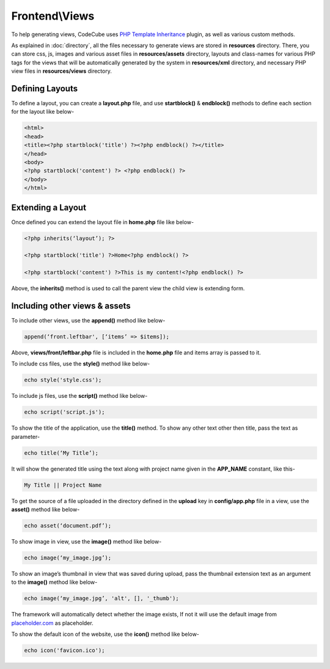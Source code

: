 Frontend\\Views
==============

To help generating views, CodeCube uses `PHP Template Inheritance <https://arshaw.com/phpti/>`_ plugin, as well as various custom methods.

As explained in :doc:`directory`, all the files necessary to generate views are stored in **resources** directory. There, you can store css, js, images and various asset files in **resources/assets** directory, layouts and class-names for various PHP tags for the views that will be automatically generated by the system in **resources/xml** directory, and necessary PHP view files in **resources/views** directory.

Defining Layouts
----------------

To define a layout, you can create a **layout.php** file, and use **startblock()** & **endblock()** methods to define each section for the layout like below-

.. code-block:: text

	<html> 
	<head>   
	<title><?php startblock('title') ?><?php endblock() ?></title> 
	</head> 
	<body> 
	<?php startblock('content') ?> <?php endblock() ?> 
	</body> 
	</html> 

Extending a Layout
------------------

Once defined you can extend the layout file in **home.php** file like below-

.. code-block:: text

	<?php inherits(‘layout’); ?> 
	 
	<?php startblock('title') ?>Home<?php endblock() ?> 
	 
	<?php startblock('content') ?>This is my content!<?php endblock() ?> 

Above, the **inherits()** method is used to call the parent view the child view is extending form.

Including other views & assets
------------------------------

To include other views, use the **append()** method like below-

.. code-block:: text

	append(‘front.leftbar', [‘items’ => $items]);

Above, **views/front/leftbar.php** file is included in the **home.php** file and items array is passed to it.

To include css files, use the **style()** method like below-

.. code-block:: text

	echo style('style.css');  

To include js files, use the **script()** method like below-

.. code-block:: text

	echo script('script.js');

To show the title of the application, use the **title()** method. To show any other text other then title, pass the text as parameter-

.. code-block:: text

	echo title(‘My Title’); 

It will show the generated title using the text along with project name given in the **APP_NAME** constant, like this-

.. code-block:: text

	My Title || Project Name 

To get the source of a file uploaded in the directory defined in the **upload** key in **config/app.php** file in a view, use the **asset()** method like below-

.. code-block:: text

	echo asset(‘document.pdf’); 

To show image in view, use the **image()** method like below-

.. code-block:: text

	echo image(‘my_image.jpg’);

To show an image’s thumbnail in view that was saved during upload, pass the thumbnail extension text as an argument to the **image()** method like below-

.. code-block:: text

	echo image(‘my_image.jpg’, 'alt', [], '_thumb');

The framework will automatically detect whether the image exists, If not it will use the default image from `placeholder.com <https://placeholder.com/>`_ as placeholder.

To show the default icon of the website, use the **icon()** method like below-

.. code-block:: text

	echo icon('favicon.ico');
